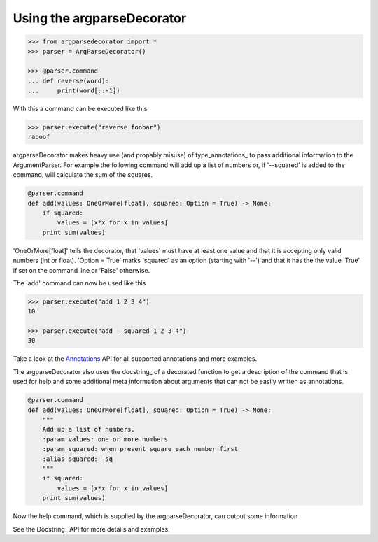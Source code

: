 Using the argparseDecorator
===========================

.. code:: python

    >>> from argparsedecorator import *
    >>> parser = ArgParseDecorator()

    >>> @parser.command
    ... def reverse(word):
    ...     print(word[::-1])


With this a command can be executed like this

.. code:: python

    >>> parser.execute("reverse foobar")
    raboof


argparseDecorator makes heavy use (and propably misuse) of type_annotations_ to
pass additional information to the ArgumentParser. For example the following
command will add up a list of numbers or, if '--squared' is added to the command,
will calculate the sum of the squares.

.. code:: python

    @parser.command
    def add(values: OneOrMore[float], squared: Option = True) -> None:
        if squared:
            values = [x*x for x in values]
        print sum(values)


'OneOrMore[float]' tells the decorator, that 'values' must have at least one value and
that it is accepting only valid numbers (int or float). 'Option = True' marks 'squared'
as an option (starting with '--') and that it has the the value 'True' if set on the
command line or 'False' otherwise.

The 'add' command can now be used like this

.. code:: python

    >>> parser.execute("add 1 2 3 4")
    10

    >>> parser.execute("add --squared 1 2 3 4")
    30

Take a look at the Annotations_ API for all supported annotations and more examples.

.. _Annotations: https://argparseDecorator.readthdocs.io/.

The argparseDecorator also uses the docstring_ of a decorated function to get a description
of the command that is used for help and some additional meta information about arguments
that can not be easily written as annotations.

.. code:: python

    @parser.command
    def add(values: OneOrMore[float], squared: Option = True) -> None:
        """
        Add up a list of numbers.
        :param values: one or more numbers
        :param squared: when present square each number first
        :alias squared: -sq
        """
        if squared:
            values = [x*x for x in values]
        print sum(values)


Now the help command, which is supplied by the argparseDecorator, can output some
information

.. code:: python
    >>> parser.execute("help add")
    usage:  add [--squared] values [values ...]

    Add up a list of numbers.

    positional arguments:
      values          one or more numbers

    optional arguments:
      --squared, -sq  when present square each number first

See the Docstring_ API for more details and examples.
